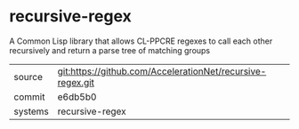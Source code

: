 * recursive-regex

A Common Lisp library that allows CL-PPCRE regexes to call each other recursively and return a parse tree of matching groups

|---------+-------------------------------------------|
| source  | git:https://github.com/AccelerationNet/recursive-regex.git   |
| commit  | e6db5b0  |
| systems | recursive-regex |
|---------+-------------------------------------------|

